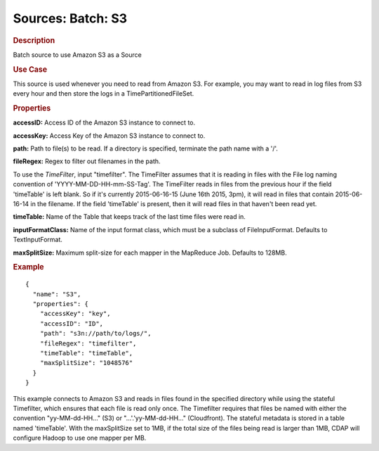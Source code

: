 .. meta::
    :author: Cask Data, Inc.
    :copyright: Copyright © 2015 Cask Data, Inc.

====================
Sources: Batch: S3
====================

.. rubric:: Description

Batch source to use Amazon S3 as a Source

.. rubric:: Use Case

This source is used whenever you need to read from Amazon S3.
For example, you may want to read in log files from S3 every hour and then store
the logs in a TimePartitionedFileSet.

.. rubric:: Properties

**accessID:** Access ID of the Amazon S3 instance to connect to.

.. highlight:: xml

**accessKey:** Access Key of the Amazon S3 instance to connect to.

**path:** Path to file(s) to be read. If a directory is specified,
terminate the path name with a \'/\'.

**fileRegex:** Regex to filter out filenames in the path.

To use the *TimeFilter*, input "timefilter". The TimeFilter assumes that it
is reading in files with the File log naming convention of 'YYYY-MM-DD-HH-mm-SS-Tag'. The TimeFilter
reads in files from the previous hour if the field 'timeTable' is left blank. So if it's currently
2015-06-16-15 (June 16th 2015, 3pm), it will read in files that contain 2015-06-16-14 in the filename.
If the field 'timeTable' is present, then it will read files in that haven't been read yet.

**timeTable:** Name of the Table that keeps track of the last time files
were read in.

**inputFormatClass:** Name of the input format class, which must be a
subclass of FileInputFormat. Defaults to TextInputFormat.

**maxSplitSize:** Maximum split-size for each mapper in the MapReduce Job. Defaults to 128MB.

.. rubric:: Example

::

  {
    "name": "S3",
    "properties": {
      "accessKey": "key",
      "accessID": "ID",
      "path": "s3n://path/to/logs/",
      "fileRegex": "timefilter",
      "timeTable": "timeTable",
      "maxSplitSize": "1048576"
    }
  }

This example connects to Amazon S3 and reads in files found in the specified directory while
using the stateful Timefilter, which ensures that each file is read only once. The Timefilter
requires that files be named with either the convention "yy-MM-dd-HH..." (S3) or "...'.'yy-MM-dd-HH..."
(Cloudfront). The stateful metadata is stored in a table named 'timeTable'. With the maxSplitSize
set to 1MB, if the total size of the files being read is larger than 1MB, CDAP will
configure Hadoop to use one mapper per MB.
